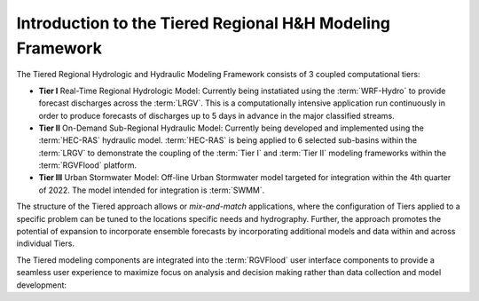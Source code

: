Introduction to the Tiered Regional H&H Modeling Framework
==========================================================

The Tiered Regional Hydrologic and Hydraulic Modeling Framework consists of 3 coupled computational tiers: 

*   **Tier I** Real-Time Regional Hydrologic Model: Currently being instatiated using the :term:`WRF-Hydro` to provide forecast discharges across the :term:`LRGV`. This is a computationally intensive application run continuously in order to produce forecasts of discharges up to 5 days in advance in the major classified streams.
*   **Tier II** On-Demand Sub-Regional Hydraulic Model: Currently being developed and implemented using the :term:`HEC-RAS` hydraulic model. :term:`HEC-RAS` is being applied to 6 selected sub-basins within the :term:`LRGV` to demonstrate the coupling of the :term:`Tier I` and :term:`Tier II` modeling frameworks within the :term:`RGVFlood` platform.
*   **Tier III** Urban Stormwater Model: Off-line Urban Stormwater model targeted for integration within the 4th quarter of 2022. The model intended for integration is :term:`SWMM`.

The structure of the Tiered approach allows or *mix-and-match* applications, where the configuration of Tiers applied to a specific problem can be tuned to the locations specific needs and hydrography. Further, the approach promotes the potential of expansion to incorporate ensemble forecasts by incorporating additional models and data within and across individual Tiers.

The Tiered modeling components are integrated into the :term:`RGVFlood` user interface components to provide a seamless user experience to maximize focus on analysis and decision making rather than data collection and model development:

.. uml::
   :align: center
   :caption: :term:`RGVFlood` User Interface Components

   package Models {
    [Tier I] as tier1
    [Tier II] as tier2
    [Tier III] as tier3
   }

   tier1 --> tier2
   tier2 --> tier3

   package UserInterface {
    [RGVFlood.com] as rgvflood
    [Wizard.RGVFlood.com] as wizard
    [RTHS.us] as rths
   }
   
   rths --> rgvflood
   rths --> wizard
   rgvflood --> wizard

   rths --> tier1
   rgvflood --> tier2

   Models --> UserInterface
   UserInterface --> Models